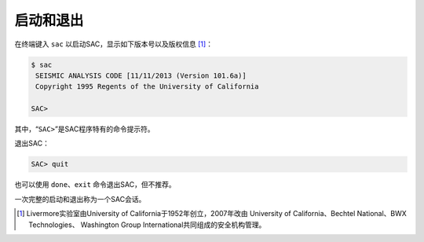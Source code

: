 启动和退出
==========

在终端键入 ``sac`` 以启动SAC，显示如下版本号以及版权信息 [1]_：

.. code:: bash

    $ sac
     SEISMIC ANALYSIS CODE [11/11/2013 (Version 101.6a)]
     Copyright 1995 Regents of the University of California

    SAC>

其中，“``SAC>``”是SAC程序特有的命令提示符。

退出SAC：

.. code:: bash

    SAC> quit

也可以使用 ``done``\ 、\ ``exit`` 命令退出SAC，但不推荐。

一次完整的启动和退出称为一个SAC会话。

.. [1] Livermore实验室由University of California于1952年创立，2007年改由
   University of California、Bechtel National、BWX Technologies、
   Washington Group International共同组成的安全机构管理。

